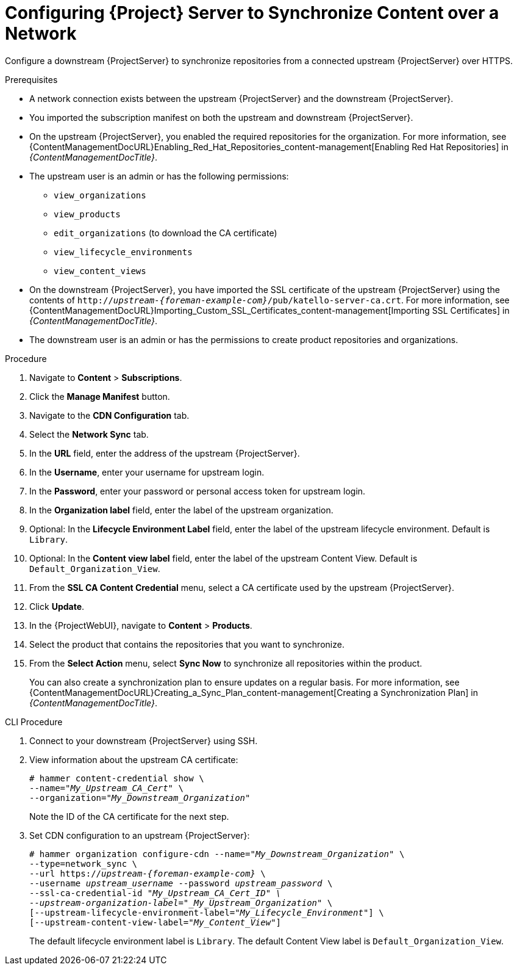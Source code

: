 [id="configuring-server-to-synchronize-content-over-a-network_{context}"]
= Configuring {Project} Server to Synchronize Content over a Network

Configure a downstream {ProjectServer} to synchronize repositories from a connected upstream {ProjectServer} over HTTPS.

.Prerequisites
* A network connection exists between the upstream {ProjectServer} and the downstream {ProjectServer}.
* You imported the subscription manifest on both the upstream and downstream {ProjectServer}.
* On the upstream {ProjectServer}, you enabled the required repositories for the organization.
For more information, see {ContentManagementDocURL}Enabling_Red_Hat_Repositories_content-management[Enabling Red Hat Repositories] in _{ContentManagementDocTitle}_.
* The upstream user is an admin or has the following permissions:
** `view_organizations`
** `view_products`
** `edit_organizations` (to download the CA certificate)
** `view_lifecycle_environments`
** `view_content_views`
* On the downstream {ProjectServer}, you have imported the SSL certificate of the upstream {ProjectServer} using the contents of `http://_upstream-{foreman-example-com}_/pub/katello-server-ca.crt`.
For more information, see {ContentManagementDocURL}Importing_Custom_SSL_Certificates_content-management[Importing SSL Certificates] in _{ContentManagementDocTitle}_.
* The downstream user is an admin or has the permissions to create product repositories and organizations.


.Procedure
. Navigate to *Content* > *Subscriptions*.
. Click the *Manage Manifest* button.
. Navigate to the *CDN Configuration* tab.
. Select the *Network Sync* tab.
. In the *URL* field, enter the address of the upstream {ProjectServer}.
. In the *Username*, enter your username for upstream login.
. In the *Password*, enter your password or personal access token for upstream login.
. In the *Organization label* field, enter the label of the upstream organization.
. Optional: In the *Lifecycle Environment Label* field, enter the label of the upstream lifecycle environment.
Default is `Library`.
. Optional: In the *Content view label* field, enter the label of the upstream Content View.
Default is `Default_Organization_View`.
. From the *SSL CA Content Credential* menu, select a CA certificate used by the upstream {ProjectServer}.
. Click *Update*.
. In the {ProjectWebUI}, navigate to *Content* > *Products*.
. Select the product that contains the repositories that you want to synchronize.
. From the *Select Action* menu, select *Sync Now* to synchronize all repositories within the product.
+
You can also create a synchronization plan to ensure updates on a regular basis.
For more information, see {ContentManagementDocURL}Creating_a_Sync_Plan_content-management[Creating a Synchronization Plan] in _{ContentManagementDocTitle}_.

.CLI Procedure
. Connect to your downstream {ProjectServer} using SSH.
. View information about the upstream CA certificate:
+
[options="nowrap" subs="+quotes"]
----
# hammer content-credential show \
--name="_My_Upstream_CA_Cert_" \
--organization="_My_Downstream_Organization_"
----
+
Note the ID of the CA certificate for the next step.
. Set CDN configuration to an upstream {ProjectServer}:
+
[options="nowrap" subs="+quotes,attributes"]
----
# hammer organization configure-cdn --name="_My_Downstream_Organization_" \
--type=network_sync \
--url https://_upstream-{foreman-example-com}_ \
--username _upstream_username_ --password _upstream_password_ \
--ssl-ca-credential-id "_My_Upstream_CA_Cert_ID" \
--upstream-organization-label="_My_Upstream_Organization_" \
[--upstream-lifecycle-environment-label="_My_Lifecycle_Environment_"] \
[--upstream-content-view-label="_My_Content_View_"]
----
+
The default lifecycle environment label is `Library`.
The default Content View label is `Default_Organization_View`.
